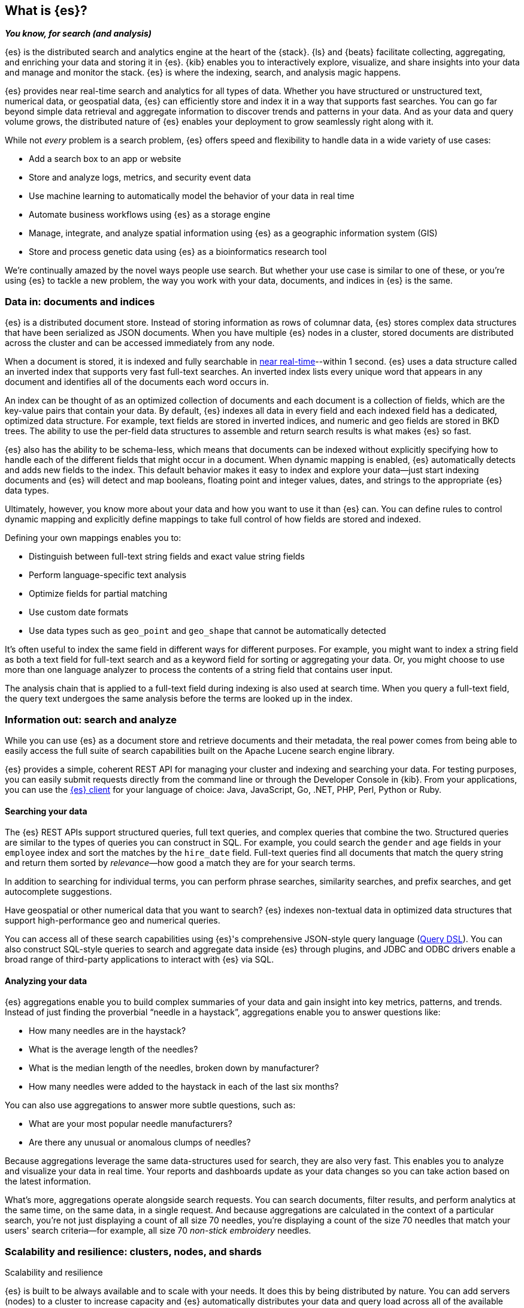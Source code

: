 [[opensearch-intro]]
== What is {es}?
_**You know, for search (and analysis)**_

{es} is the distributed search and analytics engine at the heart of
the {stack}. {ls} and {beats} facilitate collecting, aggregating, and
enriching your data and storing it in {es}. {kib} enables you to
interactively explore, visualize, and share insights into your data and manage
and monitor the stack. {es} is where the indexing, search, and analysis
magic happens.

{es} provides near real-time search and analytics for all types of data. Whether you
have structured or unstructured text, numerical data, or geospatial data,
{es} can efficiently store and index it in a way that supports fast searches.
You can go far beyond simple data retrieval and aggregate information to discover
trends and patterns in your data. And as your data and query volume grows, the
distributed nature of {es} enables your deployment to grow seamlessly right
along with it.

While not _every_ problem is a search problem, {es} offers speed and flexibility
to handle data in a wide variety of use cases:

* Add a search box to an app or website
* Store and analyze logs, metrics, and security event data
* Use machine learning to automatically model the behavior of your data in real
  time
* Automate business workflows using {es} as a storage engine
* Manage, integrate, and analyze spatial information using {es} as a geographic
  information system (GIS)
* Store and process genetic data using {es} as a bioinformatics research tool

We’re continually amazed by the novel ways people use search. But whether
your use case is similar to one of these, or you're using {es} to tackle a new
problem, the way you work with your data, documents, and indices in {es} is
the same.

[[documents-indices]]
=== Data in: documents and indices

{es} is a distributed document store. Instead of storing information as rows of
columnar data, {es} stores complex data structures that have been serialized
as JSON documents. When you have multiple {es} nodes in a cluster, stored
documents are distributed across the cluster and can be accessed immediately
from any node.

When a document is stored, it is indexed and fully searchable in <<near-real-time,near real-time>>--within 1 second. {es} uses a data structure called an
inverted index that supports very fast full-text searches. An inverted index
lists every unique word that appears in any document and identifies all of the
documents each word occurs in.

An index can be thought of as an optimized collection of documents and each
document is a collection of fields, which are the key-value pairs that contain
your data. By default, {es} indexes all data in every field and each indexed
field has a dedicated, optimized data structure. For example, text fields are
stored in inverted indices, and numeric and geo fields are stored in BKD trees.
The ability to use the per-field data structures to assemble and return search
results is what makes {es} so fast.

{es} also has the ability to be schema-less, which means that documents can be
indexed without explicitly specifying how to handle each of the different fields
that might occur in a document. When dynamic mapping is enabled, {es}
automatically detects and adds new fields to the index. This default
behavior makes it easy to index and explore your data--just start
indexing documents and {es} will detect and map booleans, floating point and
integer values, dates, and strings to the appropriate {es} data types.

Ultimately, however, you know more about your data and how you want to use it
than {es} can. You can define rules to control dynamic mapping and explicitly
define mappings to take full control of how fields are stored and indexed.

Defining your own mappings enables you to:

* Distinguish between full-text string fields and exact value string fields
* Perform language-specific text analysis
* Optimize fields for partial matching
* Use custom date formats
* Use data types such as `geo_point` and `geo_shape` that cannot be automatically
detected

It’s often useful to index the same field in different ways for different
purposes. For example, you might want to index a string field as both a text
field for full-text search and as a keyword field for sorting or aggregating
your data. Or, you might choose to use more than one language analyzer to
process the contents of a string field that contains user input.

The analysis chain that is applied to a full-text field during indexing is also
used at search time. When you query a full-text field, the query text undergoes
the same analysis before the terms are looked up in the index.

[[search-analyze]]
=== Information out: search and analyze

While you can use {es} as a document store and retrieve documents and their
metadata, the real power comes from being able to easily access the full suite
of search capabilities built on the Apache Lucene search engine library.

{es} provides a simple, coherent REST API for managing your cluster and indexing
and searching your data.  For testing purposes, you can easily submit requests
directly from the command line or through the Developer Console in {kib}. From
your applications, you can use the
https://www.elastic.co/guide/en/elasticsearch/client/index.html[{es} client]
for your language of choice: Java, JavaScript, Go, .NET, PHP, Perl, Python
or Ruby.

[discrete]
[[search-data]]
==== Searching your data

The {es} REST APIs support structured queries, full text queries, and complex
queries that combine the two. Structured queries are
similar to the types of queries you can construct in SQL. For example, you
could search the `gender` and `age` fields in your `employee` index and sort the
matches by the `hire_date` field. Full-text queries find all documents that
match the query string and return them sorted by _relevance_&mdash;how good a
match they are for your search terms.

In addition to searching for individual terms, you can perform phrase searches,
similarity searches, and prefix searches, and get autocomplete suggestions.

Have geospatial or other numerical data that you want to search? {es} indexes
non-textual data in optimized data structures that support
high-performance geo and numerical queries.

You can access all of these search capabilities using {es}'s
comprehensive JSON-style query language (<<query-dsl, Query DSL>>). You can also
construct SQL-style queries to search and aggregate data
inside {es} through plugins, and JDBC and ODBC drivers enable a broad range of
third-party applications to interact with {es} via SQL.

[discrete]
[[analyze-data]]
==== Analyzing your data

{es} aggregations enable you to build complex summaries of your data and gain
insight into key metrics, patterns, and trends. Instead of just finding the
proverbial “needle in a haystack”, aggregations enable you to answer questions
like:

* How many needles are in the haystack?
* What is the average length of the needles?
* What is the median length of the needles, broken down by manufacturer?
* How many needles were added to the haystack in each of the last six months?

You can also use aggregations to answer more subtle questions, such as:

* What are your most popular needle manufacturers?
* Are there any unusual or anomalous clumps of needles?

Because aggregations leverage the same data-structures used for search, they are
also very fast. This enables you to analyze and visualize your data in real time.
Your reports and dashboards update as your data changes so you can take action
based on the latest information.

What’s more, aggregations operate alongside search requests. You can search
documents, filter results, and perform analytics at the same time, on the same
data, in a single request. And because aggregations are calculated in the
context of a particular search, you’re not just displaying a count of all
size 70 needles, you’re displaying a count of the size 70 needles
that match your users' search criteria--for example, all size 70 _non-stick
embroidery_ needles.

[[scalability]]
=== Scalability and resilience: clusters, nodes, and shards
++++
<titleabbrev>Scalability and resilience</titleabbrev>
++++

{es} is built to be always available and to scale with your needs. It does this
by being distributed by nature. You can add servers (nodes) to a cluster to
increase capacity and {es} automatically distributes your data and query load
across all of the available nodes. No need to overhaul your application, {es}
knows how to balance multi-node clusters to provide scale and high availability.
The more nodes, the merrier.

How does this work? Under the covers, an {es} index is really just a logical
grouping of one or more physical shards, where each shard is actually a
self-contained index. By distributing the documents in an index across multiple
shards, and distributing those shards across multiple nodes, {es} can ensure
redundancy, which both protects against hardware failures and increases
query capacity as nodes are added to a cluster. As the cluster grows (or shrinks),
{es} automatically migrates shards to rebalance the cluster.

There are two types of shards: primaries and replicas. Each document in an index
belongs to one primary shard. A replica shard is a copy of a primary shard.
Replicas provide redundant copies of your data to protect against hardware
failure and increase capacity to serve read requests
like searching or retrieving a document.

The number of primary shards in an index is fixed at the time that an index is
created, but the number of replica shards can be changed at any time, without
interrupting indexing or query operations.

[discrete]
[[it-depends]]
==== It depends...

There are a number of performance considerations and trade offs with respect
to shard size and the number of primary shards configured for an index. The more
shards, the more overhead there is simply in maintaining those indices. The
larger the shard size, the longer it takes to move shards around when {es}
needs to rebalance a cluster.

Querying lots of small shards makes the processing per shard faster, but more
queries means more overhead, so querying a smaller
number of larger shards might be faster. In short...it depends.

As a starting point:

* Aim to keep the average shard size between a few GB and a few tens of GB. For
  use cases with time-based data, it is common to see shards in the 20GB to 40GB
  range.

* Avoid the gazillion shards problem. The number of shards a node can hold is
  proportional to the available heap space. As a general rule, the number of
  shards per GB of heap space should be less than 20.

[discrete]
[[admin]]
==== Care and feeding

As with any enterprise system, you need tools to secure, manage, and
monitor your {es} clusters. Security, monitoring, and administrative features
that are integrated into {es} enable you to use {kibana-ref}/introduction.html[{kib}]
as a control center for managing a cluster.
